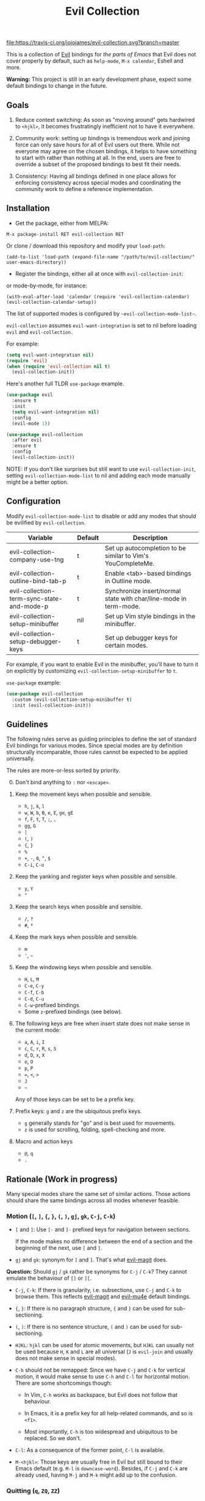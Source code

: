 #+TITLE: Evil Collection

[[https://travis-ci.org/jojojames/evil-collection][file:https://travis-ci.org/jojojames/evil-collection.svg?branch=master]]
[[https://melpa.org/#/evil-collection][file:https://melpa.org/packages/evil-collection-badge.svg]]

This is a collection of [[https://github.com/emacs-evil/evil][Evil]] bindings for /the parts of Emacs/ that Evil does
not cover properly by default, such as ~help-mode~, ~M-x calendar~, Eshell and
more.

*Warning:* This project is still in an early development phase, expect
some default bindings to change in the future.

** Goals

1. Reduce context switching: As soon as "moving around" gets hardwired
   to ~<hjkl>~, it becomes frustratingly inefficient not to have it everywhere.

2. Community work: setting up bindings is tremendous work and joining force can
   only save hours for all of Evil users out there.  While not everyone may agree
   on the chosen bindings, it helps to have something to start with rather than
   nothing at all.  In the end, users are free to override a subset of the proposed
   bindings to best fit their needs.

3. Consistency: Having all bindings defined in one place allows for enforcing
   consistency across special modes and coordinating the community work to define a
   reference implementation.



** Installation

- Get the package, either from MELPA:

: M-x package-install RET evil-collection RET

Or clone / download this repository and modify your ~load-path~:

: (add-to-list 'load-path (expand-file-name "/path/to/evil-collection/" user-emacs-directory))

- Register the bindings, either all at once with ~evil-collection-init~:

or mode-by-mode, for instance:

: (with-eval-after-load 'calendar (require 'evil-collection-calendar) (evil-collection-calendar-setup))

The list of supported modes is configured by ~~evil-collection-mode-list~~.

~evil-collection~ assumes ~evil-want-integration~ is set to nil before loading ~evil~ and ~evil-collection.~

For example:

#+begin_src emacs-lisp :tangle yes
(setq evil-want-integration nil)
(require 'evil)
(when (require 'evil-collection nil t)
  (evil-collection-init))
#+end_src

Here's another full TLDR ~use-package~ example.

#+begin_src emacs-lisp :tangle yes
(use-package evil
  :ensure t
  :init
  (setq evil-want-integration nil)
  :config
  (evil-mode 1))

(use-package evil-collection
  :after evil
  :ensure t
  :config
  (evil-collection-init))
#+end_src

NOTE: If you don't like surprises but still want to use ~evil-collection-init~, setting ~evil-collection-mode-list~ to nil
and adding each mode manually might be a better option.

** Configuration

   Modify ~evil-collection-mode-list~ to disable or add any modes that should be evilified by ~evil-collection~.

   | Variable                                   | Default | Description                                                       |
   |--------------------------------------------+---------+-------------------------------------------------------------------|
   | evil-collection-company-use-tng            | t       | Set up autocompletion to be similar to Vim's YouCompleteMe.       |
   | evil-collection-outline-bind-tab-p         | t       | Enable <tab>-based bindings in Outline mode.                      |
   | evil-collection-term-sync-state-and-mode-p | t       | Synchronize insert/normal state with char/line-mode in term-mode. |
   | evil-collection-setup-minibuffer           | nil     | Set up Vim style bindings in the minibuffer.                      |
   | evil-collection-setup-debugger-keys        | t       | Set up debugger keys for certain modes.                           |

   For example, if you want to enable Evil in the minibuffer, you'll have to turn it on
   explicitly by customizing ~evil-collection-setup-minibuffer~ to ~t~.

   ~use-package~ example:

   #+begin_src emacs-lisp :tangle yes
 (use-package evil-collection
   :custom (evil-collection-setup-minibuffer t)
   :init (evil-collection-init))
   #+end_src

** Guidelines

The following rules serve as guiding principles to define the set of standard
Evil bindings for various modes.  Since special modes are by definition
structurally incomparable, those rules cannot be expected to be applied
universally.

The rules are more-or-less sorted by priority.

0. [@0] Don't bind anything to ~:~ nor ~<escape>~.

1. Keep the movement keys when possible and sensible.

	- ~h~, ~j~, ~k~, ~l~
	- ~w~, ~W~, ~b~, ~B~, ~e~, ~E~, ~ge~, ~gE~
	- ~f~, ~F~, ~t~, ~T~, ~;~, =,=
	- ~gg~, ~G~
	- ~|~
	- ~(~, ~)~
	- ~{~, ~}~
	- ~%~
	- ~+~, ~-~, ~0~, ~^~, ~$~
	- ~C-i~, ~C-o~

2. Keep the yanking and register keys when possible and sensible.

	- ~y~, ~Y~
	- ="=

3. Keep the search keys when possible and sensible.

	- ~/~, ~?~
	- ~#~, ~*~

4. Keep the mark keys when possible and sensible.

	- ~m~
	- ='=, =~=

5. Keep the windowing keys when possible and sensible.

	- ~H~, ~L~, ~M~
	- ~C-e~, ~C-y~
	- ~C-f~, ~C-b~
	- ~C-d~, ~C-u~
	- ~C-w~-prefixed bindings.
	- Some ~z~-prefixed bindings (see below).

6. The following keys are free when insert state does not make sense in the
   current mode:

	- ~a~, ~A~, ~i~, ~I~
	- ~c~, ~C~, ~r~, ~R~, ~s~, ~S~
	- ~d~, ~D~, ~x~, ~X~
	- ~o~, ~O~
	- ~p~, ~P~
	- ~=~, ~<~, ~>~
	- ~J~
	- =~=

	Any of those keys can be set to be a prefix key.

7. Prefix keys: ~g~ and ~z~ are the ubiquitous prefix keys.

	- ~g~ generally stands for "go" and is best used for movements.
	- ~z~ is used for scrolling, folding, spell-checking and more.

8. Macro and action keys

	- ~@~, ~q~
	- ~.~



** Rationale (Work in progress)

Many special modes share the same set of similar actions.  Those actions should
share the same bindings across all modes whenever feasible.

*** Motion (~[~, ~]~, ~{~, ~}~, ~(~, ~)~, ~gj~, ~gk~, ~C-j~, ~C-k~)

- ~[~ and ~]~: Use ~[-~ and ~]-~ prefixed keys for navigation between sections.

  If the mode makes no difference between the end of a section and the beginning
  of the next, use ~[~ and ~]~.

- ~gj~ and ~gk~: synonym for ~[~ and ~]~.  That's what [[evil-magit][evil-magit]] does.

*Question:* Should ~gj~ / ~gk~ rather be synonyms for ~C-j~ / ~C-k~?  They cannot
emulate the behaviour of ~[]~ or ~][~.

- ~C-j~, ~C-k~: If there is granularity, i.e. subsections, use ~C-j~ and ~C-k~
  to browse them.  This reflects [[evil-magit][evil-magit]] and [[evil-mu4e][evil-mu4e]] default
  bindings.

- ~{~, ~}~: If there is no paragraph structure, ~{~ and ~}~ can be used for sub-sectioning.

- ~(~, ~)~: If there is no sentence structure, ~(~ and ~)~ can be used for sub-sectioning.

- ~HJKL~: ~hjkl~ can be used for atomic movements, but ~HJKL~ can usually not be used
  because ~H~, ~K~ and ~L~ are all universal (~J~ is ~evil-join~ and usually
  does not make sense in special modes).

- ~C-h~ should not be remapped: Since we have ~C-j~ and ~C-k~ for vertical motion, it would
  make sense to use ~C-h~ and ~C-l~ for horizontal motion.  There are some
  shortcomings though:

  - In Vim, ~C-h~ works as backspace, but Evil does not follow that behaviour.

  - In Emacs, it is a prefix key for all help-related commands, and so is ~<f1>~.

  - Most importantly, ~C-h~ is too widespread and ubiquitous to be replaced.
      So we don't.

- ~C-l~: As a consequence of the former point, ~C-l~ is available.

- ~M-<hjkl>~: Those keys are usually free in Evil but still bound to their Emacs
  default (e.g. ~M-l~ is ~downcase-word~).  Besides, if ~C-j~ and ~C-k~ are
  already used, having ~M-j~ and ~M-k~ might add up to the confusion.

*** Quitting (~q~, ~ZQ~, ~ZZ~)

In Vim, ~q~ is for recording macros.  Vim quits with ~ZZ~ or ~ZQ~.  In most
Emacs special modes, it stands for quitting while macros are recorded/played
with ~<f3>~ and ~<f4>~.

A good rule of thumb would be:

- Always bind ~ZZ~ and ~ZQ~ to the quitting function(s), ~evil-quit~ if nothing
  else makes sense.

- Bind ~q~ to ~evil-quit~ if macros don't make sense in current mode.

- If macros don't make sense in current mode, then ~@~ is available.

*** Refreshing / Reverting (~gr~)

- ~gr~ is used for refreshing in [[evil-magit][evil-magit]], [[evil-mu4e][evil-mu4e]], and some Spacemacs
  configurations (org-agenda and neotree among others).

~C-l~ is traditionally used to refresh the terminal screen.  Since there does
not seem to be any existing use of it, we leave the binding free for other uses.

*** Marking

Emacs inconsistently uses ~u~ and ~U~ to unmark.  Since in Vim those keys are
usually bound to "undo", they are probably best left to commands that undo
actions in the buffer and not undo marks.

~m~ defaults to ~evil-set-marker~ which might not be very useful in special
modes.  This is somewhat debatable though.

Suggested mark bindings:

- ~m~: Mark or toggle mark, depending on what the mode offers.

- =~=: Toggle all marks.  This mirrors the "invert-char" Vim command bound to =~=
by default.

- ~M~: Remove all marks.

- ~%~: Mark regexp.

- ~x~: Execute action on marks.  This mirrors Dired's binding of ~x~.

While ~m~ won't be available for setting marks (in the Vim sense), ~'~ can still
be used as it can jump to other buffers.

Optionally:

- ~*~: Mark all, because ~*~ is traditionally a wild card.

- ~#~: Remove mark.  This is useful when we want to unmark a region having both
marked and unmarked entries.  But ~M~ could also be made to remove all marks on
region, making this binding useless.

*** Selecting / Filtering / Narrowing / Searching

- ~s~ and ~S~ seem to be used in some places like [[mu4e][mu4e]].

  - ~s~: [s]elect/[s]earch/filter candidates according to a pattern.

  - ~S~: Remove filter and select all.

- ~=~ is usually free and its significance is obvious.  It's taken for zooming though.

- ~|~ is not free but the pipe symbolic is very tantalizing.

*** Sorting

- ~o~: Change the sort [o]rder.
- ~O~: Sort in reverse order.

~package-menu~ uses ~S~.

~M-x proced~ and Dired use ~s~.

~profiler~ uses ~A~ and ~D~.

[[mu4e][mu4e]] uses ~O~.

[[http://www.nongnu.org/ranger/][ranger]] uses ~o~, inspired from [[http://mutt.org][Mutt]].

*** Go to definition (~gd~, ~gD~)

- ~gd~: [g]o to [d]efinition.  This is mostly for programming modes.
  If there's a corresponding 'pop' action, use ~C-t~.

*** Go to current entity

- ~.~: go to current entity (day for calendar, playing track for [[EMMS][EMMS]]).
  Bind only if more relevant than ~evil-repeat~.

*** Open thing at point (~RET~, ~S-RET~, ~M-RET~, ~go~, ~gO~)

- ~RET~, ~S-RET~, ~M-RET~: Open thing at point in current window, open in other
  window and display in other window respectively.  The latter is like the
  former with the focus remaining on the current window.

- ~go~, ~gO~: When available, same as ~S-RET~ and ~M-RET~ respectively.  This is
  useful in terminals where ~S-RET~ and ~M-RET~ might not work.

*** Emacs-style jumping (~J~)

- ~J~: [[mu4e][mu4e]] has ~j~ and [[evil-mu4e][evil-mu4e]] uses ~J~, so we use ~J~ too.

Some special modes like [[mu4e][mu4e]] and ibuffer offer to to "jump" to a different
buffer.  This sometimes depends on the thing at point.

This is not related to Evil jumps like ~C-i~ and ~C-o~, nor to "go to
definition".

*** Browse URL (~gx~)

~gx~: go to URL.  This is a default Vim binding.

*** Help (~?~)

- ~g?~ : is the standard key for help related commands.
- ~?~ in places where backward search is not very useful.

*** History browsing (~C-n~, ~C-p~)

~C-n~ and ~C-p~ are standard bindings to browse the history elements.

*** Bookmarking

?

*** REPL (~gz~)
    If the mode has a Go To REPL-type command, set it to ~gz~.
*** Zooming (~+~, ~-~, ~=~, ~0~)

- ~+~ and ~-~ have obvious meanings.

- ~0~ has a somewhat intuitive meaning, plus it is next to ~+~ and ~-~ on QWERTY.

- ~=~ is useful as a synonym for ~+~ because it is the unshifted key of ~+~ on QWERTY.
*** Debugging
    When debugging is on, debugger keys takes the most precedence.

    These keys will be set when there's an available command for them.

    - ~n~ : Step Over
    - ~i~ : Step Into
    - ~o~ : Step Out
    - ~c~ : Continue/Resume Execution
    - ~L~ : Locals
    - ~t~ : Tracing
    - ~q~ : Quit Debugging
    - ~H~ : Continue until Point
    - ~e~ : Evaluate Expression
    - ~b~ : Set Breakpoint
    - ~u~ : Unset Breakpoint
    - ~>~ : Navigate to Next Frame
    - ~<~ : Navigate to Previous Frame
    - ~g?~ : Help
    - ~J~ : Jump to debugger location
    - ~R~ : Restart

    For debugging outside of debugger being on (e.g. setting initial breakpoints),
    we use similar keys to [[https://github.com/realgud/realgud][realgud]].

    - ~f5~ Start/Continue/Resume Execution
    - ~S-f5~ Continue Execution
    - ~Mouse-1~ Toggle Breakpoint
    - ~f9~ Toggle Breakpoint
    - ~f10~ Step Over
    - ~f11~ Step Into
    - ~S-f11~ Step Out

** Modes left behind

Some modes might still remain unsupported by this package.  Should you be
missing your ~<hjkl>~, feel free to file an issue or even a pull request.



** Third-party packages

Third-party packages are provided by several parties:

- [[https://github.com/emacs-evil/evil-ediff][evil-ediff]]
- [[https://github.com/emacs-evil/evil-magit][evil-magit]]
- [[https://github.com/JorisE/evil-mu4e][evil-mu4e]]
- [[https://github.com/noctuid/lispyville][lispyville]]
- Org-mode: https://github.com/GuiltyDolphin/org-evil or https://github.com/Somelauw/evil-org-mode

Should you know any suitable package not mentioned in this list, let us know and
file an issue.

Other references:

- [[https://github.com/syl20bnr/spacemacs/blob/master/doc/CONVENTIONS.org#key-bindings-conventions][Spacemacs]]
- [[https://github.com/hlissner/doom-emacs/blob/master/modules/private/hlissner/%2Bbindings.el][Doom Emacs]]

#+LINK: EMMS https://www.gnu.org/software/emms/
#+LINK: evil-magit https://github.com/emacs-evil/evil-magit
#+LINK: evil-mu4e https://github.com/JorisE/evil-mu4e
#+LINK: mu4e https://www.djcbsoftware.nl/code/mu/mu4e.html
** Contributing
   Please do!

   We welcome any additional modes that are not already supported.

   All bindings in ~evil-collection~ are still open to change so if there's
   a better or more consistent binding, please open an issue or submit a PR.

   Follow [[https://github.com/bbatsov/emacs-lisp-style-guide/][The Emacs Lisp Style Guide]] for coding conventions.

   [[https://github.com/erlang/otp/wiki/writing-good-commit-messages][This]] is also a good read for helpful commit messages.
